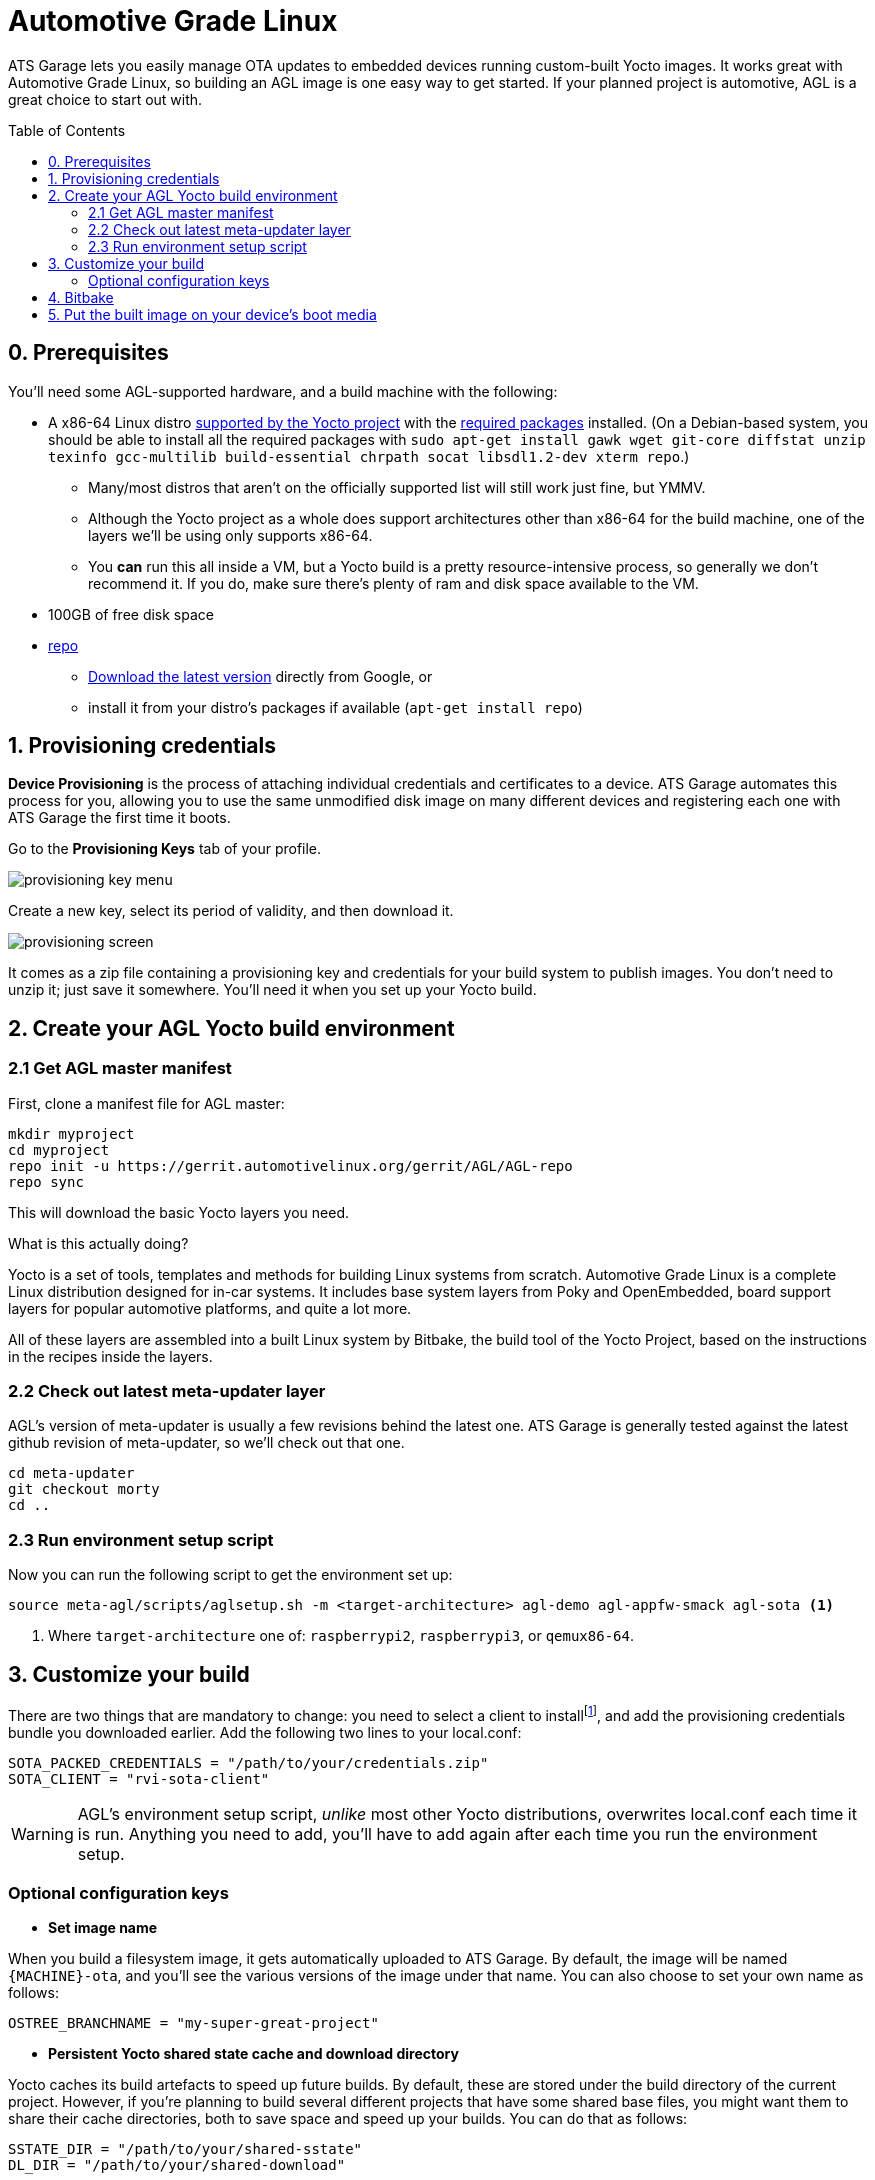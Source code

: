 = Automotive Grade Linux
:page-layout: page
:page-categories: [quickstarts]
:page-date: 2017-05-16 15:54:29
:page-order: 2
:icons: font
:toc: macro

ATS Garage lets you easily manage OTA updates to embedded devices running custom-built Yocto images. It works great with Automotive Grade Linux, so building an AGL image is one easy way to get started. If your planned project is automotive, AGL is a great choice to start out with.

toc::[]

== 0. Prerequisites

You'll need some AGL-supported hardware, and a build machine with the following:

* A x86-64 Linux distro link:http://www.yoctoproject.org/docs/2.2/ref-manual/ref-manual.html#detailed-supported-distros[supported by the Yocto project] with the link:http://www.yoctoproject.org/docs/current/ref-manual/ref-manual.html#required-packages-for-the-host-development-system[required packages] installed. (On a Debian-based system, you should be able to install all the required packages with `sudo apt-get install gawk wget git-core diffstat unzip texinfo gcc-multilib build-essential chrpath socat libsdl1.2-dev xterm repo`.)
** Many/most distros that aren't on the officially supported list will still work just fine, but YMMV.
** Although the Yocto project as a whole does support architectures other than x86-64 for the build machine, one of the layers we'll be using only supports x86-64.
** You *can* run this all inside a VM, but a Yocto build is a pretty resource-intensive process, so generally we don't recommend it. If you do, make sure there's plenty of ram and disk space available to the VM.
* 100GB of free disk space
* link:https://android.googlesource.com/tools/repo/[repo]
** link:https://source.android.com/source/downloading#installing-repo[Download the latest version] directly from Google, or
** install it from your distro's packages if available (`apt-get install repo`)

== 1. Provisioning credentials

**Device Provisioning** is the process of attaching individual credentials and certificates to a device. ATS Garage automates this process for you, allowing you to use the same unmodified disk image on many different devices and registering each one with ATS Garage the first time it boots.

Go to the **Provisioning Keys** tab of your profile.

image::../images/provisioning-key-menu.png[]

Create a new key, select its period of validity, and then download it.

image::../images/provisioning-screen.png[]

It comes as a zip file containing a provisioning key and credentials for your build system to publish images. You don't need to unzip it; just save it somewhere. You'll need it when you set up your Yocto build.

== 2. Create your AGL Yocto build environment

=== 2.1 Get AGL master manifest

First, clone a manifest file for AGL master:

----
mkdir myproject
cd myproject
repo init -u https://gerrit.automotivelinux.org/gerrit/AGL/AGL-repo
repo sync
----

This will download the basic Yocto layers you need.

.What is this actually doing?
****
Yocto is a set of tools, templates and methods for building Linux systems from scratch. Automotive Grade Linux is a complete Linux distribution designed for in-car systems. It includes base system layers from Poky and OpenEmbedded, board support layers for popular automotive platforms, and quite a lot more.

All of these layers are assembled into a built Linux system by Bitbake, the build tool of the Yocto Project, based on the instructions in the recipes inside the layers.
****

=== 2.2 Check out latest meta-updater layer

AGL's version of meta-updater is usually a few revisions behind the latest one. ATS Garage is generally tested against the latest github revision of meta-updater, so we'll check out that one.

----
cd meta-updater
git checkout morty
cd ..
----

=== 2.3 Run environment setup script

Now you can run the following script to get the environment set up:

----
source meta-agl/scripts/aglsetup.sh -m <target-architecture> agl-demo agl-appfw-smack agl-sota <1>
----
<1> Where `target-architecture` one of: `raspberrypi2`, `raspberrypi3`, or `qemux86-64`.

== 3. Customize your build

There are two things that are mandatory to change: you need to select a client to installfootnote:[ATS develops two open source clients compatible with ATS Garage, one written in Rust called rvi-sota-client, and one written in C++ called aktualizr. We'll use the Rust client for now; it gets the newest features first, and currently is the only one of the two that fully supports Uptane updates.], and add the provisioning credentials bundle you downloaded earlier. Add the following two lines to your local.conf:

----
SOTA_PACKED_CREDENTIALS = "/path/to/your/credentials.zip"
SOTA_CLIENT = "rvi-sota-client"
----

WARNING: AGL's environment setup script, _unlike_ most other Yocto distributions, overwrites local.conf each time it is run. Anything you need to add, you'll have to add again after each time you run the environment setup.

=== Optional configuration keys

* *Set image name*

When you build a filesystem image, it gets automatically uploaded to ATS Garage. By default, the image will be named `{MACHINE}-ota`, and you'll see the various versions of the image under that name. You can also choose to set your own name as follows:

----
OSTREE_BRANCHNAME = "my-super-great-project"
----

* *Persistent Yocto shared state cache and download directory*

Yocto caches its build artefacts to speed up future builds. By default, these are stored under the build directory of the current project. However, if you're planning to build several different projects that have some shared base files, you might want them to share their cache directories, both to save space and speed up your builds. You can do that as follows:

----
SSTATE_DIR = "/path/to/your/shared-sstate"
DL_DIR = "/path/to/your/shared-download"
----

* *Remote Yocto shared state cache*

Yocto also supports the use of remote caches. ATS provides one; you can configure your build to use it as follows:

----
SSTATE_MIRRORS ?= "file://.* https://bitbake-cache.atsgarage.com/PATH;downloadfilename=PATH"
----

This will save you some compilation time, as bitbake downloads some intermediate build artefacts instead of building them itself.

* *Add extra packages*

There are quite a lot of packages available to install that aren't installed by default. You can add extra packages to your image with *IMAGE_INSTALL_append*; for example, this will install vim:

----
IMAGE_INSTALL_append = " vim " <1>
----
<1> Note the spaces before and after the package name. This option dumbly appends a string to an install list, so we wrap it in spaces to make sure we don't alter the list in unexpected ways.

You can get a list of all the available packages in the layers you have configured with `bitbake-layers show-recipes`

== 4. Bitbake

Now you're ready to build an image.

----
bitbake agl-demo-platform <1>
----
<1> Or whatever other target you wish.

image::https://imgs.xkcd.com/comics/compiling.png[float="left",align="center"]

This step will take a while. The first time you build, it will likely be on the scale of several hours.

== 5. Put the built image on your device's boot media

The build process creates disk images as an artefact. The exact image you'll need will vary depending on the architecture you're building for, but it will be located in the `/tmp/deploy/images` directory under your build directory. We recommend using https://etcher.io/[Etcher, window="_blank"] or https://etcher.io/cli/[Etcher CLI, window="_blank"] to write the image.

TIP: You can also write the image using `dd`, but since the wrong kind of typo in a dd command is so dangerous, we don't recommend it.

You'll probably also want to resize the main partition to fill all of the space on the boot media:

----
sudo parted -s /dev/sdX resizepart 2 '100%' <1>
sudo resize2fs /dev/sdX2 <1>
----
<1> Where /dev/sdX is the device you wrote the image to.

You should now be able to boot your device and have it show up in your ATS Garage account.

[discrete]
== link:../quickstarts/pushing-updates.html[Next: Pushing your first update >>]
